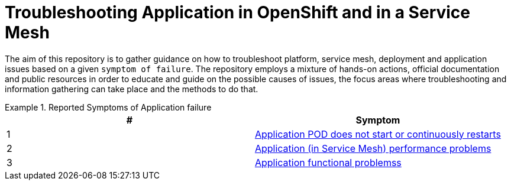 = Troubleshooting Application in OpenShift and in a Service Mesh

The aim of this repository is to gather guidance on how to troubleshoot platform, service mesh, deployment and application issues based on a given `symptom of failure`. The repository employs a mixture of hands-on actions, official documentation and public resources in order to educate and guide on the possible causes of issues, the focus areas where troubleshooting and information gathering can take place and the methods to do that.


.Reported Symptoms of Application failure
====
[cols="2*^",options="header"]
|===
|#
|Symptom

|1
|link:./CLUSTER-HEALTH.adoc[Application POD does not start or continuously restarts]

|2
|link:./APPLICATION-PERFORMANCE.adoc[Application (in Service Mesh) performance problems]

|3
|link:./APPLICATION-FUNCTIONALITY.adoc[Application functional problemss]

|===
====
